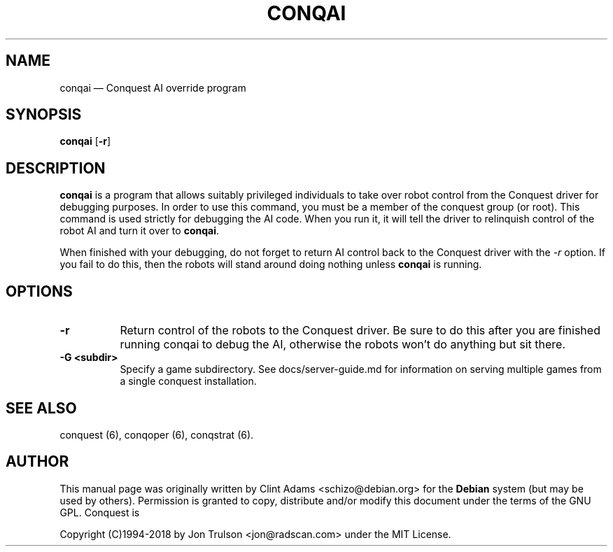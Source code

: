 .TH "CONQAI" "6" 
.SH "NAME" 
conqai \(em Conquest AI override program 
.SH "SYNOPSIS" 
.PP 
\fBconqai\fP [\fB-r\fP]  
.SH "DESCRIPTION" 
.PP 
\fBconqai\fP is a program that allows suitably privileged individuals
to take over robot control from the Conquest driver for debugging
purposes.  In order to use this command, you must be a member of the
conquest group (or root).  This command is used strictly for debugging
the AI code.  When you run it, it will tell the driver to relinquish
control of the robot AI and turn it over to \fBconqai\fP.
.PP
When finished with your debugging, do not forget to return AI control
back to the Conquest driver with the \fI\-r\fP option.  If you fail to
do this, then the robots will stand around doing nothing unless
\fBconqai\fP is running.
.PP
.SH "OPTIONS" 
.PP
.TP 8
.B \-r
Return control of the robots to the Conquest driver.  Be sure to do
this after you are finished running conqai to debug the AI, otherwise
the robots won't do anything but sit there.
.TP 8
.B \-G <subdir>
Specify a game subdirectory.  See docs/server-guide.md for information
on serving multiple games from a single conquest installation.
.SH "SEE ALSO" 
.PP 
conquest (6), conqoper (6), conqstrat (6). 
.SH "AUTHOR" 
.PP 
This manual page was originally written by Clint Adams
<schizo@debian.org> for the \fBDebian\fP system (but may be used by
others).  Permission is granted to copy, distribute and/or modify this
document under the terms of the GNU GPL.  Conquest is
.PP
Copyright (C)1994-2018 by Jon Trulson <jon@radscan.com> under the MIT
License.
